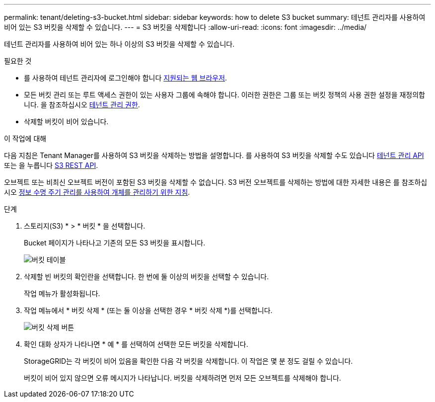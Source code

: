 ---
permalink: tenant/deleting-s3-bucket.html 
sidebar: sidebar 
keywords: how to delete S3 bucket 
summary: 테넌트 관리자를 사용하여 비어 있는 S3 버킷을 삭제할 수 있습니다. 
---
= S3 버킷을 삭제합니다
:allow-uri-read: 
:icons: font
:imagesdir: ../media/


[role="lead"]
테넌트 관리자를 사용하여 비어 있는 하나 이상의 S3 버킷을 삭제할 수 있습니다.

.필요한 것
* 를 사용하여 테넌트 관리자에 로그인해야 합니다 xref:../admin/web-browser-requirements.adoc[지원되는 웹 브라우저].
* 모든 버킷 관리 또는 루트 액세스 권한이 있는 사용자 그룹에 속해야 합니다. 이러한 권한은 그룹 또는 버킷 정책의 사용 권한 설정을 재정의합니다. 을 참조하십시오 xref:tenant-management-permissions.adoc[테넌트 관리 권한].
* 삭제할 버킷이 비어 있습니다.


.이 작업에 대해
다음 지침은 Tenant Manager를 사용하여 S3 버킷을 삭제하는 방법을 설명합니다. 를 사용하여 S3 버킷을 삭제할 수도 있습니다 xref:understanding-tenant-management-api.adoc[테넌트 관리 API] 또는 을 누릅니다 xref:../s3/s3-rest-api-supported-operations-and-limitations.adoc[S3 REST API].

오브젝트 또는 비최신 오브젝트 버전이 포함된 S3 버킷을 삭제할 수 없습니다. S3 버전 오브젝트를 삭제하는 방법에 대한 자세한 내용은 를 참조하십시오 xref:../ilm/index.adoc[정보 수명 주기 관리를 사용하여 개체를 관리하기 위한 지침].

.단계
. 스토리지(S3) * > * 버킷 * 을 선택합니다.
+
Bucket 페이지가 나타나고 기존의 모든 S3 버킷을 표시합니다.

+
image::../media/buckets_table.png[버킷 테이블]

. 삭제할 빈 버킷의 확인란을 선택합니다. 한 번에 둘 이상의 버킷을 선택할 수 있습니다.
+
작업 메뉴가 활성화됩니다.

. 작업 메뉴에서 * 버킷 삭제 * (또는 둘 이상을 선택한 경우 * 버킷 삭제 *)를 선택합니다.
+
image::../media/delete_bucket_button.png[버킷 삭제 버튼]

. 확인 대화 상자가 나타나면 * 예 * 를 선택하여 선택한 모든 버킷을 삭제합니다.
+
StorageGRID는 각 버킷이 비어 있음을 확인한 다음 각 버킷을 삭제합니다. 이 작업은 몇 분 정도 걸릴 수 있습니다.

+
버킷이 비어 있지 않으면 오류 메시지가 나타납니다. 버킷을 삭제하려면 먼저 모든 오브젝트를 삭제해야 합니다.


